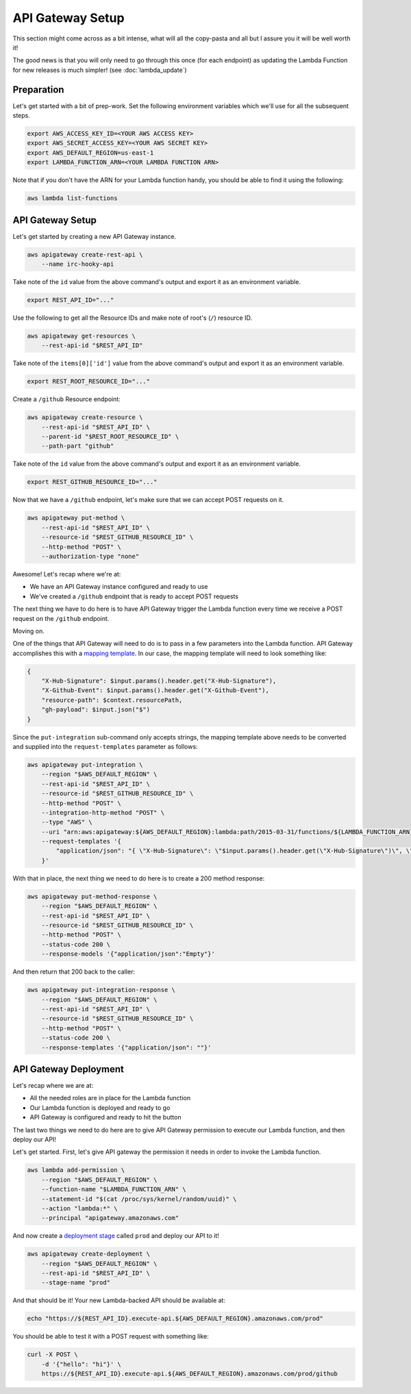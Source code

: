 API Gateway Setup
=================

This section might come across as a bit intense, what will all the copy-pasta
and all but I assure you it will be well worth it!

The good news is that you will only need to go through this once (for each
endpoint) as updating the Lambda Function for new releases is much simpler!
(see :doc:`lambda_update`)


Preparation
-----------

Let's get started with a bit of prep-work. Set the following environment
variables which we'll use for all the subsequent steps.

.. code-block:: bash

    export AWS_ACCESS_KEY_ID=<YOUR AWS ACCESS KEY>
    export AWS_SECRET_ACCESS_KEY=<YOUR AWS SECRET KEY>
    export AWS_DEFAULT_REGION=us-east-1
    export LAMBDA_FUNCTION_ARN=<YOUR LAMBDA FUNCTION ARN>

Note that if you don't have the ARN for your Lambda function handy, you should
be able to find it using the following:

.. code-block:: bash

    aws lambda list-functions


API Gateway Setup
-----------------

Let's get started by creating a new API Gateway instance.

.. code-block:: bash

    aws apigateway create-rest-api \
        --name irc-hooky-api

Take note of the ``id`` value from the above command's output and export it as
an environment variable.

.. code-block:: bash

    export REST_API_ID="..."

Use the following to get all the Resource IDs and make note of root's (``/``)
resource ID.

.. code-block:: bash

    aws apigateway get-resources \
        --rest-api-id "$REST_API_ID"

Take note of the ``items[0]['id']`` value from the above command's output and
export it as an environment variable.

.. code-block:: bash

    export REST_ROOT_RESOURCE_ID="..."

Create a ``/github`` Resource endpoint:

.. code-block:: bash

    aws apigateway create-resource \
        --rest-api-id "$REST_API_ID" \
        --parent-id "$REST_ROOT_RESOURCE_ID" \
        --path-part "github"

Take note of the ``id`` value from the above command's output and export it as
an environment variable.

.. code-block:: bash

    export REST_GITHUB_RESOURCE_ID="..."

Now that we have a ``/github`` endpoint, let's make sure that we can accept
POST requests on it.

.. code-block:: bash

    aws apigateway put-method \
        --rest-api-id "$REST_API_ID" \
        --resource-id "$REST_GITHUB_RESOURCE_ID" \
        --http-method "POST" \
        --authorization-type "none"

Awesome! Let's recap where we're at:

- We have an API Gateway instance configured and ready to use
- We've created a ``/github`` endpoint that is ready to accept POST requests

The next thing we have to do here is to have API Gateway trigger the Lambda
function every time we receive a POST request on the ``/github`` endpoint.

Moving on.

One of the things that API Gateway will need to do is to pass in a few
parameters into the Lambda function. API Gateway accomplishes this with a
`mapping template`__. In our case, the mapping template will need to look
something like:

.. code-block:: json

    {
        "X-Hub-Signature": $input.params().header.get("X-Hub-Signature"),
        "X-Github-Event": $input.params().header.get("X-Github-Event"),
        "resource-path": $context.resourcePath,
        "gh-payload": $input.json("$")
    }

__ http://docs.aws.amazon.com/apigateway/latest/developerguide/api-gateway-mapping-template-reference.html

Since the ``put-integration`` sub-command only accepts strings, the mapping
template above needs to be converted and supplied into the
``request-templates`` parameter as follows:

.. code-block:: bash

    aws apigateway put-integration \
        --region "$AWS_DEFAULT_REGION" \
        --rest-api-id "$REST_API_ID" \
        --resource-id "$REST_GITHUB_RESOURCE_ID" \
        --http-method "POST" \
        --integration-http-method "POST" \
        --type "AWS" \
        --uri "arn:aws:apigateway:${AWS_DEFAULT_REGION}:lambda:path/2015-03-31/functions/${LAMBDA_FUNCTION_ARN}/invocations" \
        --request-templates '{
            "application/json": "{ \"X-Hub-Signature\": \"$input.params().header.get(\"X-Hub-Signature\")\", \"X-Github-Event\": \"$input.params().header.get(\"X-Github-Event\")\", \"resource-path\": \"$context.resourcePath", \"gh-payload\": $input.json(\"$\") }"
        }'

With that in place, the next thing we need to do here is to create a 200 method
response:

.. code-block:: bash

    aws apigateway put-method-response \
        --region "$AWS_DEFAULT_REGION" \
        --rest-api-id "$REST_API_ID" \
        --resource-id "$REST_GITHUB_RESOURCE_ID" \
        --http-method "POST" \
        --status-code 200 \
        --response-models '{"application/json":"Empty"}'

And then return that 200 back to the caller:

.. code-block:: bash

    aws apigateway put-integration-response \
        --region "$AWS_DEFAULT_REGION" \
        --rest-api-id "$REST_API_ID" \
        --resource-id "$REST_GITHUB_RESOURCE_ID" \
        --http-method "POST" \
        --status-code 200 \
        --response-templates '{"application/json": ""}'


API Gateway Deployment
----------------------

Let's recap where we are at:

- All the needed roles are in place for the Lambda function
- Our Lambda function is deployed and ready to go
- API Gateway is configured and ready to hit the button

The last two things we need to do here are to give API Gateway permission to
execute our Lambda function, and then deploy our API!

Let's get started. First, let's give API gateway the permission it needs in
order to invoke the Lambda function.

.. code-block:: bash

    aws lambda add-permission \
        --region "$AWS_DEFAULT_REGION" \
        --function-name "$LAMBDA_FUNCTION_ARN" \
        --statement-id "$(cat /proc/sys/kernel/random/uuid)" \
        --action "lambda:*" \
        --principal "apigateway.amazonaws.com"

And now create a `deployment stage`__ called ``prod`` and deploy our API to it!

__ http://docs.aws.amazon.com/apigateway/latest/developerguide/stages.html

.. code-block:: bash

    aws apigateway create-deployment \
        --region "$AWS_DEFAULT_REGION" \
        --rest-api-id "$REST_API_ID" \
        --stage-name "prod"

And that should be it! Your new Lambda-backed API should be available at:

.. code-block:: bash

    echo "https://${REST_API_ID}.execute-api.${AWS_DEFAULT_REGION}.amazonaws.com/prod"

You should be able to test it with a POST request with something like:

.. code-block:: bash

    curl -X POST \
        -d '{"hello": "hi"}' \
        https://${REST_API_ID}.execute-api.${AWS_DEFAULT_REGION}.amazonaws.com/prod/github
